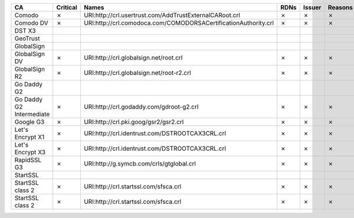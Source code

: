 ========================  ==========  ===============================================================  ======  ========  =========
CA                        Critical    Names                                                            RDNs    Issuer    Reasons
========================  ==========  ===============================================================  ======  ========  =========
Comodo                    ✗           URI:http://crl.usertrust.com/AddTrustExternalCARoot.crl          ✗       ✗         ✗
Comodo DV                 ✗           URI:http://crl.comodoca.com/COMODORSACertificationAuthority.crl  ✗       ✗         ✗
DST X3
GeoTrust
GlobalSign
GlobalSign DV             ✗           URI:http://crl.globalsign.net/root.crl                           ✗       ✗         ✗
GlobalSign R2             ✗           URI:http://crl.globalsign.net/root-r2.crl                        ✗       ✗         ✗
Go Daddy G2
Go Daddy G2 Intermediate  ✗           URI:http://crl.godaddy.com/gdroot-g2.crl                         ✗       ✗         ✗
Google G3                 ✗           URI:http://crl.pki.goog/gsr2/gsr2.crl                            ✗       ✗         ✗
Let's Encrypt X1          ✗           URI:http://crl.identrust.com/DSTROOTCAX3CRL.crl                  ✗       ✗         ✗
Let's Encrypt X3          ✗           URI:http://crl.identrust.com/DSTROOTCAX3CRL.crl                  ✗       ✗         ✗
RapidSSL G3               ✗           URI:http://g.symcb.com/crls/gtglobal.crl                         ✗       ✗         ✗
StartSSL
StartSSL class 2          ✗           URI:http://crl.startssl.com/sfsca.crl                            ✗       ✗         ✗
StartSSL class 2          ✗           URI:http://crl.startssl.com/sfsca.crl                            ✗       ✗         ✗
========================  ==========  ===============================================================  ======  ========  =========